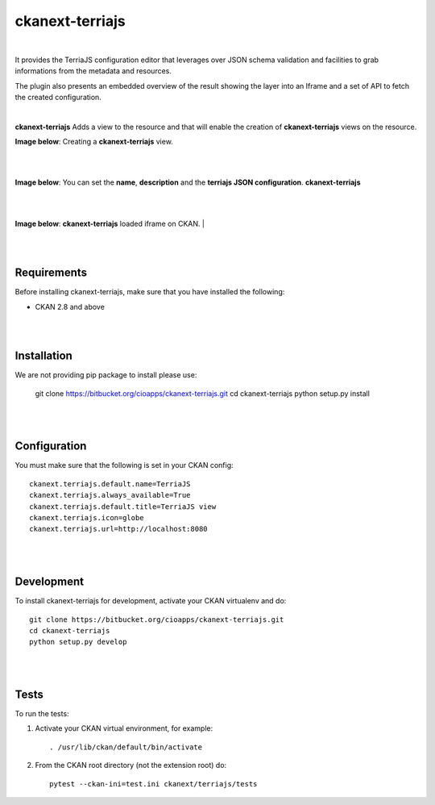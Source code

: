 ckanext-terriajs
=====================================

|

It provides the TerriaJS configuration editor that leverages over JSON schema validation and facilities to grab informations from the metadata and resources.

The plugin also presents an embedded overview of the result showing the layer into an Iframe and a set of API to fetch the created configuration.

|

**ckanext-terriajs** Adds a view to the resource and that will enable the creation of **ckanext-terriajs** views on the resource.

**Image below**: Creating a **ckanext-terriajs** view.

|

.. image:: docs/img/creating_terriajs_view.png
    :alt: Creating a ckanext-terriajs view

|

**Image below**: You can set the **name**, **description** and the **terriajs JSON configuration**.
**ckanext-terriajs**

|

.. image:: docs/img/config.jpg
    :alt: terriajs config

|

**Image below**: **ckanext-terriajs** loaded iframe on CKAN.
|

.. image:: docs/img/terriajs_load.png
    :alt: Loaded view

|
|

Requirements
------------

Before installing ckanext-terriajs, make sure that you have installed the following:

* CKAN 2.8 and above

|
|

Installation
------------

We are not providing pip package to install please use:

    git clone https://bitbucket.org/cioapps/ckanext-terriajs.git
    cd ckanext-terriajs
    python setup.py install

|
|

Configuration
-------------

You must make sure that the following is set in your CKAN config::

    ckanext.terriajs.default.name=TerriaJS
    ckanext.terriajs.always_available=True
    ckanext.terriajs.default.title=TerriaJS view
    ckanext.terriajs.icon=globe
    ckanext.terriajs.url=http://localhost:8080

|
|

Development
-----------
To install ckanext-terriajs for development, activate your CKAN virtualenv and do::

    git clone https://bitbucket.org/cioapps/ckanext-terriajs.git
    cd ckanext-terriajs
    python setup.py develop
    
|
|

Tests
-----
To run the tests:

1. Activate your CKAN virtual environment, for example::

     . /usr/lib/ckan/default/bin/activate


2. From the CKAN root directory (not the extension root) do::

    pytest --ckan-ini=test.ini ckanext/terriajs/tests

